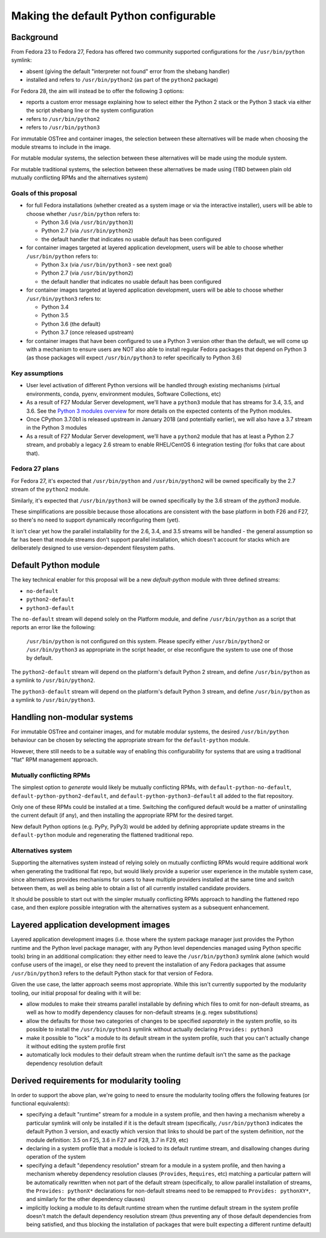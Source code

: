 Making the default Python configurable
======================================

Background
----------

From Fedora 23 to Fedora 27, Fedora has offered two community supported
configurations for the ``/usr/bin/python`` symlink:

* absent (giving the default "interpreter not found" error from the shebang handler)
* installed and refers to ``/usr/bin/python2`` (as part of the ``python2`` package)

For Fedora 28, the aim will instead be to offer the following 3 options:

* reports a custom error message explaining how to select either the Python 2
  stack or the Python 3 stack via either the script shebang line or the system
  configuration
* refers to ``/usr/bin/python2``
* refers to ``/usr/bin/python3``

For immutable OSTree and container images, the selection between these
alternatives will be made when choosing the module streams to include in the
image.

For mutable modular systems, the selection between these alternatives will be
made using the module system.

For mutable traditional systems, the selection between these alternatives be
made using (TBD between plain old mutually conflicting RPMs and the
alternatives system)


Goals of this proposal
~~~~~~~~~~~~~~~~~~~~~~

* for full Fedora installations (whether created as a system image or via
  the interactive installer), users will be able to choose whether
  ``/usr/bin/python`` refers to:

  * Python 3.6 (via ``/usr/bin/python3``)
  * Python 2.7 (via ``/usr/bin/python2``)
  * the default handler that indicates no usable default has been configured

* for container images targeted at layered application development, users will
  be able to choose whether ``/usr/bin/python`` refers to:

  * Python 3.x (via ``/usr/bin/python3`` - see next goal)
  * Python 2.7 (via ``/usr/bin/python2``)
  * the default handler that indicates no usable default has been configured

* for container images targeted at layered application development, users will
  be able to choose whether ``/usr/bin/python3`` refers to:

  * Python 3.4
  * Python 3.5
  * Python 3.6 (the default)
  * Python 3.7 (once released upstream)

* for container images that have been configured to use a Python 3 version
  other than the default, we will come up with a mechanism to ensure users are
  NOT also able to install regular Fedora packages that depend on Python 3 (as
  those packages will expect ``/usr/bin/python3`` to refer specifically to
  Python 3.6)


Key assumptions
~~~~~~~~~~~~~~~

* User level activation of different Python versions will be handled through
  existing mechanisms (virtual environments, conda, pyenv, environment modules,
  Software Collections, etc)
* As a result of F27 Modular Server development, we'll have a ``python3`` module
  that has streams for 3.4, 3.5, and 3.6. See the `Python 3 modules overview`_ for
  more details on the expected contents of the Python modules.
* Once CPython 3.7.0b1 is released upstream in January 2018 (and potentially
  earlier), we will also have a 3.7 stream in the Python 3 modules
* As a result of F27 Modular Server development, we'll have a ``python2`` module
  that has at least a Python 2.7 stream, and probably a legacy 2.6 stream to
  enable RHEL/CentOS 6 integration testing (for folks that care about that).

.. _Python 3 modules overview: https://github.com/modularity-modules/python3

Fedora 27 plans
~~~~~~~~~~~~~~~

For Fedora 27, it's expected that ``/usr/bin/python`` and ``/usr/bin/python2``
will be owned specifically by the 2.7 stream of the ``python2`` module.

Similarly, it's expected that ``/usr/bin/python3`` will be owned specifically
by the 3.6 stream of the `python3` module.

These simplifications are possible because those allocations are consistent with
the base platform in both F26 and F27, so there's no need to support
dynamically reconfiguring them (yet).

It isn't clear yet how the parallel installability for the 2.6, 3.4, and 3.5
streams will be handled - the general assumption so far has been that module
streams don't support parallel installation, which doesn't account for stacks
which are deliberately designed to use version-dependent filesystem paths.

Default Python module
---------------------

The key technical enabler for this proposal will be a new `default-python`
module with three defined streams:

* ``no-default``
* ``python2-default``
* ``python3-default``

The ``no-default`` stream will depend solely on the Platform module, and define
``/usr/bin/python`` as a script that reports an error like the following:

   ``/usr/bin/python`` is not configured on this system. Please specify either
   ``/usr/bin/python2`` or ``/usr/bin/python3`` as appropriate in the script
   header, or else reconfigure the system to use one of those by default.

The ``python2-default`` stream will depend on the platform's default Python 2
stream, and define ``/usr/bin/python`` as a symlink to ``/usr/bin/python2``.

The ``python3-default`` stream will depend on the platform's default Python 3
stream, and define ``/usr/bin/python`` as a symlink to ``/usr/bin/python3``.

Handling non-modular systems
----------------------------

For immutable OSTree and container images, and for mutable modular systems,
the desired ``/usr/bin/python`` behaviour can be chosen by selecting the
appropriate stream for the ``default-python`` module.

However, there still needs to be a suitable way of enabling this configurability
for systems that are using a traditional "flat" RPM management approach.

Mutually conflicting RPMs
~~~~~~~~~~~~~~~~~~~~~~~~~

The simplest option to *generate* would likely be mutually conflicting RPMs,
with ``default-python-no-default``, ``default-python-python2-default``, and
``default-python-python3-default`` all added to the flat repository.

Only one of these RPMs could be installed at a time. Switching the configured
default would be a matter of uninstalling the current default (if any), and
then installing the appropriate RPM for the desired target.

New default Python options (e.g. PyPy, PyPy3) would be added by defining
appropriate update streams in the ``default-python`` module and regenerating
the flattened traditional repo.

Alternatives system
~~~~~~~~~~~~~~~~~~~

Supporting the alternatives system instead of relying solely on mutually
conflicting RPMs would require additional work when generating the traditional
flat repo, but would likely provide a superior user experience in the mutable
system case, since alternatives provides mechanisms for users to have multiple
providers installed at the same time and switch between them, as well as being
able to obtain a list of all currently installed candidate providers.

It should be possible to start out with the simpler mutually conflicting RPMs
approach to handling the flattened repo case, and then explore possible
integration with the alternatives system as a subsequent enhancement.


Layered application development images
--------------------------------------

Layered application development images (i.e. those where the system package
manager just provides the Python runtime and the Python level package manager,
with any Python level dependencies managed using Python specific tools) bring
in an additional complication: they either need to leave the
``/usr/bin/python3`` symlink alone (which would confuse users of the image),
or else they need to prevent the installation of any Fedora packages that
assume ``/usr/bin/python3`` refers to the default Python stack for that
version of Fedora.

Given the use case, the latter approach seems most appropriate. While this
isn't currently supported by the modularity tooling, our initial proposal for
dealing with it will be:

* allow modules to make their streams parallel installable by defining
  which files to omit for non-default streams, as well as how to modify
  dependency clauses for non-default streams (e.g. regex substitutions)
* allow the defaults for those two categories of changes to be specified
  *separately* in the system profile, so its possible to install the
  ``/usr/bin/python3`` symlink without actually declaring ``Provides: python3``
* make it possible to "lock" a module to its default stream in the system
  profile, such that you can't actually change it without editing the system
  profile first
* automatically lock modules to their default stream when the runtime default
  isn't the same as the package dependency resolution default


Derived requirements for modularity tooling
-------------------------------------------

In order to support the above plan, we're going to need to ensure the modularity
tooling offers the following features (or functional equivalents):

* specifying a default "runtime" stream for a module in a system profile, and
  then having a mechanism whereby a particular symlink will only be installed
  if it is the default stream (specifically, ``/usr/bin/python3`` indicates the
  default Python 3 version, and exactly which version that links to should be
  part of the system definition, *not* the module definition: 3.5 on F25,
  3.6 in F27 and F28, 3.7 in F29, etc)
* declaring in a system profile that a module is locked to its default runtime
  stream, and disallowing changes during operation of the system
* specifying a default "dependency resolution" stream for a module in a system
  profile, and then having a mechanism whereby dependency resolution clauses
  (``Provides``, ``Requires``, etc) matching a particular pattern will be
  automatically rewritten when not part of the default stream (specifically, to
  allow parallel installation of streams, the ``Provides: pythonX*``
  declarations for non-default streams need to be remapped to
  ``Provides: pythonXY*``, and similarly for the other dependency clauses)
* implicitly locking a module to its default runtime stream when the runtime
  default stream in the system profile doesn't match the default dependency
  resolution stream (thus preventing any of those default dependencies from
  being satisfied, and thus blocking the installation of packages that were built
  expecting a different runtime default)
